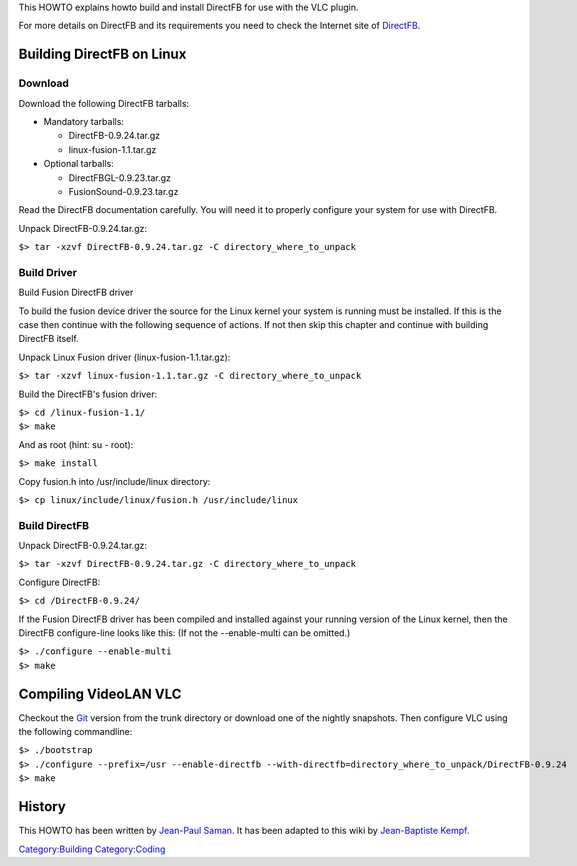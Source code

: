 This HOWTO explains howto build and install DirectFB for use with the VLC plugin.

For more details on DirectFB and its requirements you need to check the Internet site of `DirectFB <http://www.directfb.org/>`__.

Building DirectFB on Linux
--------------------------

Download
~~~~~~~~

Download the following DirectFB tarballs:

-  Mandatory tarballs:

   -  DirectFB-0.9.24.tar.gz
   -  linux-fusion-1.1.tar.gz

-  Optional tarballs:

   -  DirectFBGL-0.9.23.tar.gz
   -  FusionSound-0.9.23.tar.gz

Read the DirectFB documentation carefully. You will need it to properly configure your system for use with DirectFB.

Unpack DirectFB-0.9.24.tar.gz:

``$> tar -xzvf DirectFB-0.9.24.tar.gz -C directory_where_to_unpack``

Build Driver
~~~~~~~~~~~~

Build Fusion DirectFB driver

To build the fusion device driver the source for the Linux kernel your system is running must be installed. If this is the case then continue with the following sequence of actions. If not then skip this chapter and continue with building DirectFB itself.

Unpack Linux Fusion driver (linux-fusion-1.1.tar.gz):

``$> tar -xzvf linux-fusion-1.1.tar.gz -C directory_where_to_unpack``

Build the DirectFB's fusion driver:

| ``$> cd /linux-fusion-1.1/``
| ``$> make``

And as root (hint: su - root):

``$> make install``

Copy fusion.h into /usr/include/linux directory:

``$> cp linux/include/linux/fusion.h /usr/include/linux``

Build DirectFB
~~~~~~~~~~~~~~

Unpack DirectFB-0.9.24.tar.gz:

``$> tar -xzvf DirectFB-0.9.24.tar.gz -C directory_where_to_unpack``

Configure DirectFB:

``$> cd /DirectFB-0.9.24/``

If the Fusion DirectFB driver has been compiled and installed against your running version of the Linux kernel, then the DirectFB configure-line looks like this: (If not the --enable-multi can be omitted.)

| ``$> ./configure --enable-multi``
| ``$> make``

Compiling VideoLAN VLC
----------------------

Checkout the `Git <Git>`__ version from the trunk directory or download one of the nightly snapshots. Then configure VLC using the following commandline:

| ``$> ./bootstrap``
| ``$> ./configure --prefix=/usr --enable-directfb --with-directfb=directory_where_to_unpack/DirectFB-0.9.24``
| ``$> make``

History
-------

This HOWTO has been written by `Jean-Paul Saman <mailto:jpsaman_at_videolan_dot_org>`__. It has been adapted to this wiki by `Jean-Baptiste Kempf <User:J-b>`__.

`Category:Building <Category:Building>`__ `Category:Coding <Category:Coding>`__
